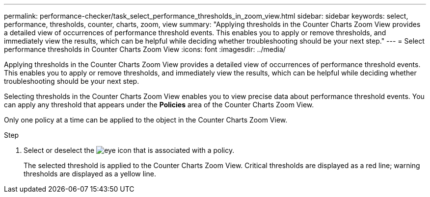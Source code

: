 ---
permalink: performance-checker/task_select_performance_thresholds_in_zoom_view.html
sidebar: sidebar
keywords: select, performance, thresholds, counter, charts, zoom, view
summary: "Applying thresholds in the Counter Charts Zoom View provides a detailed view of occurrences of performance threshold events. This enables you to apply or remove thresholds, and immediately view the results, which can be helpful while deciding whether troubleshooting should be your next step."
---
= Select performance thresholds in Counter Charts Zoom View
:icons: font
:imagesdir: ../media/

[.lead]
Applying thresholds in the Counter Charts Zoom View provides a detailed view of occurrences of performance threshold events. This enables you to apply or remove thresholds, and immediately view the results, which can be helpful while deciding whether troubleshooting should be your next step.

Selecting thresholds in the Counter Charts Zoom View enables you to view precise data about performance threshold events. You can apply any threshold that appears under the *Policies* area of the Counter Charts Zoom View.

Only one policy at a time can be applied to the object in the Counter Charts Zoom View.

.Step
. Select or deselect the image:../media/eye_icon.gif[eye icon] that is associated with a policy.
+
The selected threshold is applied to the Counter Charts Zoom View. Critical thresholds are displayed as a red line; warning thresholds are displayed as a yellow line.
// 2025-6-11, OTHERDOC-133